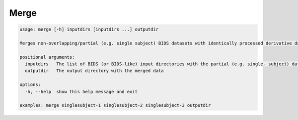 Merge
~~~~~

.. code-block:: console

   usage: merge [-h] inputdirs [inputdirs ...] outputdir

   Merges non-overlapping/partial (e.g. single subject) BIDS datasets with identically processed derivative data

   positional arguments:
     inputdirs   The list of BIDS (or BIDS-like) input directories with the partial (e.g. single- subject) data
     outputdir   The output directory with the merged data

   options:
     -h, --help  show this help message and exit

   examples: merge singlesubject-1 singlesubject-2 singlesubject-3 outputdir
